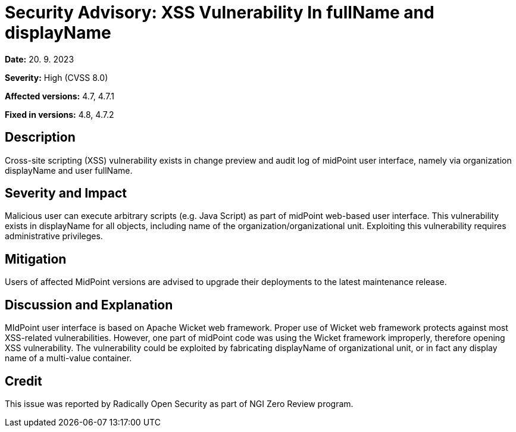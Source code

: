= Security Advisory: XSS Vulnerability In fullName and displayName
:page-nav-title: XSS Vulnerability In fullName and displayName
:page-display-order: 19
:page-upkeep-status: green

*Date:* 20. 9. 2023

*Severity:* High (CVSS 8.0)

*Affected versions:* 4.7, 4.7.1

*Fixed in versions:* 4.8, 4.7.2


== Description

Cross-site scripting (XSS) vulnerability exists in change preview and audit log of midPoint user interface, namely via organization displayName and user fullName.


== Severity and Impact

Malicious user can execute arbitrary scripts (e.g. Java Script) as part of midPoint web-based user interface.
This vulnerability exists in displayName for all objects, including name of the organization/organizational unit.
Exploiting this vulnerability requires administrative privileges.


== Mitigation

Users of affected MidPoint versions are advised to upgrade their deployments to the latest maintenance release.

== Discussion and Explanation

MIdPoint user interface is based on Apache Wicket web framework.
Proper use of Wicket web framework protects against most XSS-related vulnerabilities.
However, one part of midPoint code was using the Wicket framework improperly, therefore opening XSS vulnerability.
The vulnerability could be exploited by fabricating displayName of organizational unit, or in fact any display name of a multi-value container.


== Credit

This issue was reported by Radically Open Security as part of NGI Zero Review program.